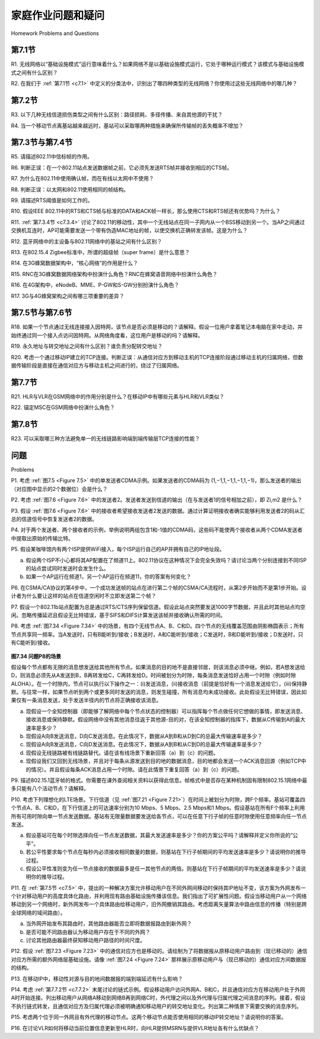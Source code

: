 


家庭作业问题和疑问
========================================
Homework Problems and Questions

第7.1节
-----------

R1. 无线网络以“基础设施模式”运行意味着什么？如果网络不是以基础设施模式运行，它处于哪种运行模式？该模式与基础设施模式之间有什么区别？

R2. 在我们于 :ref:`第7.1节 <c7.1>` 中定义的分类法中，识别出了哪四种类型的无线网络？你使用过这些无线网络中的哪几种？

.. toggle::

    R1. What does it mean for a wireless network to be operating in “infrastructure mode”? If the network is not in infrastructure mode, what mode of operation is it in, and what is the difference between that mode of operation and infrastructure mode?

    R2. What are the four types of wireless networks identified in our taxonomy in :ref:`Section 7.1 <c7.1>` ? Which of these types of wireless networks have you used? 

第7.2节
-----------

R3. 以下几种无线信道损伤类型之间有什么区别：路径损耗、多径传播、来自其他源的干扰？

R4. 当一个移动节点离基站越来越远时，基站可以采取哪两种措施来确保所传输帧的丢失概率不增加？

.. toggle::

    R3. What are the differences between the following types of wireless channel impairments: path loss, multipath propagation, interference from other sources?

    R4. As a mobile node gets farther and farther away from a base station, what are two actions that a base station could take to ensure that the loss probability of a transmitted frame does not increase?

第7.3节与第7.4节
-----------

R5. 请描述802.11中信标帧的作用。

R6. 判断正误：在一个802.11站点发送数据帧之前，它必须先发送RTS帧并接收到相应的CTS帧。

R7. 为什么在802.11中使用确认帧，而在有线以太网中不使用？

R8. 判断正误：以太网和802.11使用相同的帧结构。

R9. 请描述RTS阈值是如何工作的。

R10. 假设IEEE 802.11中的RTS和CTS帧与标准的DATA和ACK帧一样长，那么使用CTS和RTS帧还有优势吗？为什么？

R11. :ref:`第7.3.4节 <c7.3.4>` 讨论了802.11的移动性，其中一个无线站点在同一子网内从一个BSS移动到另一个。当AP之间通过交换机互连时，AP可能需要发送一个带有伪造MAC地址的帧，以使交换机正确转发该帧。这是为什么？

R12. 蓝牙网络中的主设备与802.11网络中的基站之间有什么区别？

R13. 在802.15.4 Zigbee标准中，所谓的超级帧（super frame）是什么意思？

R14. 在3G蜂窝数据架构中，“核心网络”的作用是什么？

R15. RNC在3G蜂窝数据网络架构中扮演什么角色？RNC在蜂窝语音网络中扮演什么角色？

R16. 在4G架构中，eNodeB、MME、P-GW和S-GW分别扮演什么角色？

R17. 3G与4G蜂窝架构之间有哪三项重要的差异？

.. toggle::

    R5. Describe the role of the beacon frames in 802.11.

    R6. True or false: Before an 802.11 station transmits a data frame, it must first send an RTS frame and receive a corresponding CTS frame.

    R7. Why are acknowledgments used in 802.11 but not in wired Ethernet?

    R8. True or false: Ethernet and 802.11 use the same frame structure.

    R9. Describe how the RTS threshold works.

    R10. Suppose the IEEE 802.11 RTS and CTS frames were as long as the standard DATA and ACK frames. Would there be any advantage to using the CTS and RTS frames? Why or why not?

    R11. :ref:`Section 7.3.4 <c7.3.4>` discusses 802.11 mobility, in which a wireless station moves from one BSS to another within the same subnet. When the APs are interconnected with a switch, an AP may need to send a frame with a spoofed MAC address to get the switch to forward the frame properly. Why?

    R12. What are the differences between a master device in a Bluetooth network and a base station in an 802.11 network?

    R13. What is meant by a super frame in the 802.15.4 Zigbee standard?

    R14. What is the role of the “core network” in the 3G cellular data architecture?

    R15. What is the role of the RNC in the 3G cellular data network architecture? What role does the RNC play in the cellular voice network?

    R16. What is the role of the eNodeB, MME, P-GW, and S-GW in 4G architecture?

    R17. What are three important differences between the 3G and 4G cellular ­architectures?

第7.5节与第7.6节
----------------------

R18. 如果一个节点通过无线连接接入因特网，该节点是否必须是移动的？请解释。假设一位用户拿着笔记本电脑在家中走动，并始终通过同一个接入点访问因特网。从网络角度看，这位用户是移动的吗？请解释。

R19. 永久地址与转交地址之间有什么区别？谁负责分配转交地址？

R20. 考虑一个通过移动IP建立的TCP连接。判断正误：从通信对应方到移动主机的TCP连接阶段通过移动主机的归属网络，但数据传输阶段是直接在通信对应方与移动主机之间进行的，绕过了归属网络。

.. toggle::

    R18. If a node has a wireless connection to the Internet, does that node have to be mobile? Explain. Suppose that a user with a laptop walks around her house with her laptop, and always accesses the Internet through the same access point. Is this user mobile from a network standpoint? Explain.

    R19. What is the difference between a permanent address and a care-of address? Who assigns a care-of address?

    R20. Consider a TCP connection going over Mobile IP. True or false: The TCP connection phase between the correspondent and the mobile host goes through the mobile’s home network, but the data transfer phase is directly between the correspondent and the mobile host, bypassing the home network.

第7.7节
-----------

R21. HLR与VLR在GSM网络中的作用分别是什么？在移动IP中有哪些元素与HLR和VLR类似？

R22. 锚定MSC在GSM网络中扮演什么角色？

.. toggle::

    R21. What are the purposes of the HLR and VLR in GSM networks? What elements of mobile IP are similar to the HLR and VLR?

    R22. What is the role of the anchor MSC in GSM networks?

第7.8节
-----------

R23. 可以采取哪三种方法避免单一的无线链路影响端到端传输层TCP连接的性能？

.. toggle::

    R23. What are three approaches that can be taken to avoid having a single ­wireless link degrade the performance of an end-to-end transport-layer TCP ­connection?

问题
----------
Problems

P1. 考虑 :ref:`图7.5 <Figure 7.5>` 中的单发送者CDMA示例。如果发送者的CDMA码为 (1,−1,1,−1,1,−1,1,−1)，那么发送者的输出（对应图中显示的2个数据位）会是什么？

P2. 考虑 :ref:`图7.6 <Figure 7.6>` 中的发送者2。发送者发送到信道的输出（在与发送者1的信号相加之前），即 Zi,m2 是什么？

P3. 假设 :ref:`图7.6 <Figure 7.6>` 中的接收者希望接收发送者2发送的数据。通过计算证明接收者确实能够利用发送者2的码从汇总的信道信号中恢复发送者2的数据。

P4. 对于两个发送者、两个接收者的示例，举例说明两组包含1和-1值的CDMA码，这些码不能使两个接收者从两个CDMA发送者中提取出原始的传输比特。

P5. 假设某咖啡馆内有两个ISP提供WiFi接入，每个ISP运行自己的AP并拥有自己的IP地址段。

a. 假设两个ISP不小心都将其AP配置在了频道11上。802.11协议在这种情况下会完全失效吗？请讨论当两个分别连接到不同ISP的站点尝试同时发送时会发生什么。

b. 如果一个AP运行在频道1，另一个AP运行在频道11，你的答案有何变化？

P6. 在CSMA/CA协议的第4步中，一个成功发送帧的站点在进行第二个帧的CSMA/CA流程时，从第2步开始而不是第1步开始。设计者为什么要让这样的站点在信道空闲时不立即发送第二个帧？

P7. 假设一个802.11b站点配置为总是通过RTS/CTS序列保留信道。假设此站点突然要发送1000字节数据，并且此时其他站点均空闲。忽略传播延迟且假设无比特错误，基于SIFS和DIFS计算发送该帧并接收确认所需的时间。

P8. 考虑 :ref:`图7.34 <Figure 7.34>` 中的场景，有四个无线节点A、B、C和D。四个节点的无线覆盖范围由阴影椭圆表示；所有节点共享同一频率。当A发送时，只有B能听到/接收；B发送时，A和C能听到/接收；C发送时，B和D能听到/接收；D发送时，只有C能听到/接收。

.. _Figure 7.34:

.. figure:: ../img/649-0.png 
    :align: center

**图7.34 问题P8的场景**

假设每个节点都有无限的消息想发送给其他所有节点。如果消息的目的地不是直接邻居，则该消息必须中继。例如，若A想发送给D，则消息必须先从A发送到B，B再转发给C，C再转发给D。时间被划分为时隙，每条消息发送恰好占用一个时隙（例如时隙ALOHA）。在一个时隙内，节点可以执行以下操作之一：(i)发送消息，(ii)接收消息（前提是恰好有一个消息发送给它），(iii)保持静默。与往常一样，如果节点听到两个或更多同时发送的消息，则发生碰撞，所有消息均未成功接收。此处假设无比特错误，因此如果仅有一条消息发送，处于发送半径内的节点将正确接收该消息。

a. 现假设一个全知控制器（即能够了解网络中每个节点状态的控制器）可以指挥每个节点做任何它想做的事情，即发送消息、接收消息或保持静默。假设网络中没有其他消息往返于其他源-目的对，在该全知控制器的指挥下，数据从C传输到A的最大速率是多少？

b. 现假设A向B发送消息，D向C发送消息。在此情况下，数据从A到B和从D到C的总最大传输速率是多少？

c. 现假设A向B发送消息，C向D发送消息。在此情况下，数据从A到B和从C到D的总最大传输速率是多少？

d. 现假设无线链路被有线链路替代。请在该有线场景下重新回答（a）到（c）的问题。

e. 现假设我们又回到无线场景，并且对于每条从源发送到目的地的数据消息，目的地都会发送一个ACK消息回源（例如TCP中的情况）。并且假设每条ACK消息占用一个时隙。请在此情景下重复回答（a）到（c）的问题。

P9. 描述802.15.1蓝牙帧的格式。你需要在课外查阅相关资料以获得此信息。帧格式中是否存在某种机制固有限制802.15.1网络中最多只能有八个活动节点？请解释。

P10. 考虑下列理想化的LTE场景。下行信道（见 :ref:`图7.21 <Figure 7.21>`）在时间上被划分为时隙，跨F个频率。基站可覆盖四个节点A、B、C和D，在下行信道上的可达速率分别为10 Mbps、5 Mbps、2.5 Mbps和1 Mbps。假设基站在所有F个频率上利用所有可用时隙向单一节点发送数据。基站有无限量数据要发送给各节点，可以在任意下行子帧的任意时隙使用任意频率向任一节点发送。

a. 假设基站可在每个时隙选择向任一节点发送数据，其最大发送速率是多少？你的方案公平吗？请解释并定义你所说的“公平”。

b. 若公平性要求每个节点在每秒内必须接收相同数量的数据，则基站在下行子帧期间的平均发送速率是多少？请说明你的推导过程。

c. 假设公平性准则变为任一节点接收的数据最多是任一其他节点的两倍。则基站在下行子帧期间的平均发送速率是多少？请说明你的推导过程。

P11. 在 :ref:`第7.5节 <c7.5>` 中，提出的一种解决方案允许移动用户在不同外网间移动时保持其IP地址不变，该方案为外网发布一个针对移动用户的高度具体化路由，并利用现有路由基础设施传播该信息。我们指出了可扩展性问题。假设当移动用户从一个网络移动到另一个网络时，新外网发布一个具体路由给移动用户，旧外网撤销其路由。考虑距离矢量算法中路由信息的传播（特别是跨全球网络的域间路由）。

a. 当外网开始发布其路由时，其他路由器能否立即将数据报路由到新外网？

b. 是否可能不同路由器认为移动用户存在于不同的外网？

c. 讨论其他路由器最终获知移动用户路径的时间尺度。

P12. 假设 :ref:`图7.23 <Figure 7.23>` 中的通信对应方也是移动的。请绘制为了将数据报从原移动用户路由到（现已移动的）通信对应方所需的额外网络层基础设施。请像 :ref:`图7.24 <Figure 7.24>` 那样展示原移动用户与（现已移动的）通信对应方间数据报的结构。

P13. 在移动IP中，移动性对源与目的地间数据报的端到端延迟有什么影响？

P14. 考虑 :ref:`第7.7.2节 <c7.7.2>` 末尾讨论的链式示例。假设移动用户访问外网A、B和C，并且通信对应方在移动用户处于外网A时开始连接。列出移动用户从网络A移动到网络B再到网络C时，外代理之间以及外代理与归属代理之间消息的序列。接着，假设不执行链式转发，且通信对应方及归属代理必须被明确通知移动用户的转交地址变化。列出第二种情景下需要交换的消息序列。

P15. 考虑两个位于同一外网且有外代理的移动节点。这两个移动节点能否使用相同的移动IP转交地址？请说明你的答案。

P16. 在讨论VLR如何将移动当前位置信息更新至HLR时，向HLR提供MSRN与提供VLR地址各有什么优缺点？

.. toggle::

   P1. Consider the single-sender CDMA example in :ref:`Figure 7.5 <Figure 7.5>` . What would be the sender’s output (for the 2 data bits shown) if the sender’s CDMA code were (1,−1,1,−1,1,−1,1,−1)?
   
   P2. Consider sender 2 in :ref:`Figure 7.6 <Figure 7.6>` . What is the sender’s output to the channel (before it is added to the signal from sender 1), Zi,m2?
   
   P3. Suppose that the receiver in :ref:`Figure 7.6 <Figure 7.6>` wanted to receive the data being sent by sender 2. Show (by calculation) that the receiver is indeed able to recover sender 2’s data from the aggregate channel signal by using sender 2’s code.
   
   P4. For the two-sender, two-receiver example, give an example of two CDMA codes containing 1 and 21 values that do not allow the two receivers to extract the original transmitted bits from the two CDMA senders.
   
   P5. Suppose there are two ISPs providing WiFi access in a particular café, with each ISP operating its own AP and having its own IP address block.
   
   a. Further suppose that by accident, each ISP has configured its AP to operate over channel 11. Will the 802.11 protocol completely break down in this situation? Discuss what happens when two stations, each associated with a different ISP, attempt to transmit at the same time.
   b. Now suppose that one AP operates over channel 1 and the other over channel 11. How do your answers change?
   
   P6. In step 4 of the CSMA/CA protocol, a station that successfully transmits a frame begins the CSMA/CA protocol for a second frame at step 2, rather than at step 1. What rationale might the designers of CSMA/CA have had in mind by having such a station not transmit the second frame immediately (if the channel is sensed idle)?
   
   P7. Suppose an 802.11b station is configured to always reserve the channel with the RTS/CTS sequence. Suppose this station suddenly wants to ­transmit 1,000 bytes of data, and all other stations are idle at this time. As a ­function of SIFS and DIFS, and ignoring propagation delay and assuming no bit errors, calculate the time required to transmit the frame and receive the acknowledgment.
   
   P8. Consider the scenario shown in :ref:`Figure 7.34 <Figure 7.34>` , in which there are four wireless nodes, A, B, C, and D. The radio coverage of the four nodes is shown via the shaded ovals; all nodes share the same frequency. When A transmits, it can only be heard/received by B; when B transmits, both A and C can hear/receive from B; when C transmits, both B and D can hear/receive from C; when D transmits, only C can hear/receive from D.
   
   .. figure:: ../img/649-0.png 
       :align: center
   
   **Figure 7.34 Scenario for problem P8**
   
   Suppose now that each node has an infinite supply of messages that it wants to send to each of the other nodes. If a message’s destination is not an immediate neighbor, then the message must be relayed. For example, if A wants to send to D, a message from A must first be sent to B, which then sends the message to C, which then sends the message to D. Time is slotted, with a message transmission time taking exactly one time slot, e.g., as in slotted Aloha. During a slot, a node can do one of the following: (i) send a message, (ii) receive a message (if exactly one message is being sent to it), (iii) remain silent. As always, if a node hears two or more simultaneous transmissions, a collision occurs and none of the transmitted messages are received successfully. You can assume here that there are no bit-level errors, and thus if exactly one message is sent, it will be received correctly by those within the transmission radius of the sender.
   
   a. Suppose now that an omniscient controller (i.e., a controller that knows the state of every node in the network) can command each node to do whatever it (the omniscient controller) wishes, i.e., to send a message, to receive a message, or to remain silent. Given this omniscient controller, what is the maximum rate at which a data message can be transferred from C to A, given that there are no other messages between any other source/destination pairs?
   b. Suppose now that A sends messages to B, and D sends messages to C. What is the combined maximum rate at which data messages can flow from A to B and from D to C?
   c. Suppose now that A sends messages to B, and C sends messages to D. What is the combined maximum rate at which data messages can flow from A to B and from C to D?
   d. Suppose now that the wireless links are replaced by wired links. Repeat questions (a) through (c) again in this wired scenario.
   e. Now suppose we are again in the wireless scenario, and that for every data message sent from source to destination, the destination will send an ACK message back to the source (e.g., as in TCP). Also suppose that each ACK message takes up one slot. Repeat questions (a)–(c) above for this scenario.
   
   P9. Describe the format of the 802.15.1 Bluetooth frame. You will have to do some reading outside of the text to find this information. Is there anything in the frame format that inherently limits the number of active nodes in an 802.15.1 network to eight active nodes? Explain.
   
   P10. Consider the following idealized LTE scenario. The downstream channel (see :ref:`Figure 7.21 <Figure 7.21>` ) is slotted in time, across F frequencies. There are four nodes, A, B, C, and D, reachable from the base station at rates of 10 Mbps, 5 Mbps, 2.5 Mbps, and 1 Mbps, respectively, on the downstream channel. These rates assume that the base station utilizes all time slots available on all F frequencies to send to just one station. The base station has an infinite amount of data to send to each of the nodes, and can send to any one of these four nodes using any of the F frequencies during any time slot in the ­downstream sub-frame.
   
   a. What is the maximum rate at which the base station can send to the nodes, assuming it can send to any node it chooses during each time slot? Is your solution fair? Explain and define what you mean by “fair.”
   b. If there is a fairness requirement that each node must receive an equal amount of data during each one second interval, what is the average transmission rate by the base station (to all nodes) during the downstream sub-frame? Explain how you arrived at your answer.
   c. Suppose that the fairness criterion is that any node can receive at most twice as much data as any other node during the sub-frame. What is the average transmission rate by the base station (to all nodes) during the sub-frame? Explain how you arrived at your answer.
   
   P11. In :ref:`Section 7.5 <c7.5>` , one proposed solution that allowed mobile users to maintain their IP addresses as they moved among foreign networks was to have a foreign network advertise a highly specific route to the mobile user and use the existing routing infrastructure to propagate this information throughout the network. We identified scalability as one concern. Suppose that when a mobile user moves from one network to another, the new foreign network advertises a specific route to the mobile user, and the old foreign network withdraws its route. Consider how routing information propagates in a distance-vector algorithm (particularly for the case of interdomain routing among networks that span the globe).
   
   a. Will other routers be able to route datagrams immediately to the new foreign network as soon as the foreign network begins advertising its route?
   b. Is it possible for different routers to believe that different foreign networks contain the mobile user?
   c. Discuss the timescale over which other routers in the network will eventually learn the path to the mobile users.
   
   P12. Suppose the correspondent in :ref:`Figure 7.23 <Figure 7.23>` were mobile. Sketch the additional network- layer infrastructure that would be needed to route the datagram from the original mobile user to the (now mobile) correspondent. Show the structure of the datagram(s) between the original mobile user and the (now mobile) correspondent, as in :ref:`Figure 7.24 <Figure 7.24>` .
   
   P13. In mobile IP, what effect will mobility have on end-to-end delays of datagrams between the source and destination?
   
   P14. Consider the chaining example discussed at the end of :ref:`Section 7.7.2 <c7.7.2>` . Suppose a mobile user visits foreign networks A, B, and C, and that a correspondent begins a connection to the mobile user when it is resident in foreign ­network A. List the sequence of messages between foreign agents, and between foreign agents and the home agent as the mobile user moves from network A to network B to network C. Next, suppose chaining is not performed, and the correspondent (as well as the home agent) must be explicitly notified of the changes in the mobile user’s care-of address. List the sequence of messages that would need to be exchanged in this second scenario.
   
   P15. Consider two mobile nodes in a foreign network having a foreign agent. Is it possible for the two mobile nodes to use the same care-of address in mobile IP? Explain your answer.
   
   P16. In our discussion of how the VLR updated the HLR with information about the mobile’s current location, what are the advantages and disadvantages of providing the MSRN as opposed to the address of the VLR to the HLR?
